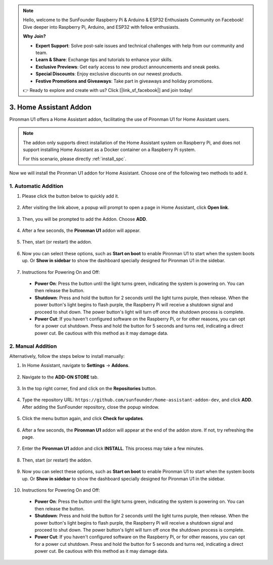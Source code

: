 .. note::

    Hello, welcome to the SunFounder Raspberry Pi & Arduino & ESP32 Enthusiasts Community on Facebook! Dive deeper into Raspberry Pi, Arduino, and ESP32 with fellow enthusiasts.

    **Why Join?**

    - **Expert Support**: Solve post-sale issues and technical challenges with help from our community and team.
    - **Learn & Share**: Exchange tips and tutorials to enhance your skills.
    - **Exclusive Previews**: Get early access to new product announcements and sneak peeks.
    - **Special Discounts**: Enjoy exclusive discounts on our newest products.
    - **Festive Promotions and Giveaways**: Take part in giveaways and holiday promotions.

    👉 Ready to explore and create with us? Click [|link_sf_facebook|] and join today!

3. Home Assistant Addon
=========================

Pironman U1 offers a Home Assistant addon, facilitating the use of Pironman U1 for Home Assistant users.

.. note::

    The addon only supports direct installation of the Home Assistant system on Raspberry Pi, and does not support installing Home Assistant as a Docker container on a Raspberry Pi system.
    
    For this scenario, please directly :ref:`install_spc`.

Now we will install the Pironman U1 addon for Home Assistant. Choose one of the following two methods to add it.

1. Automatic Addition
------------------------

#. Please click the button below to quickly add it.

    .. raw:: html

        <a href="https://my.home-assistant.io/redirect/supervisor_addon/?repository_url=https%3A%2F%2Fgithub.com%2Fsunfounder%2Fhome-assistant-addon-dev&addon=e5375b8b_pironman-u1-alpha" target="_blank" rel="noreferrer noopener"><img src="https://my.home-assistant.io/badges/supervisor_addon.svg" alt="Open your Home Assistant instance and show the dashboard of an add-on." /></a>

#. After visiting the link above, a popup will prompt to open a page in Home Assistant, click **Open link**.

    .. image:: img/ha_open_page.png

#. Then, you will be prompted to add the Addon. Choose **ADD**.

    .. image:: img/ha_add.png

#. After a few seconds, the **Pironman U1** addon will appear.

    .. image:: img/ha_install_u1.png
        :align: center

#. Then, start (or restart) the addon.

    .. image:: img/ha_manage_rep.png
        :align: center
        
#. Now you can select these options, such as **Start on boot** to enable Pironman U1 to start when the system boots up. Or **Show in sidebar** to show the dashboard specially designed for Pironman U1 in the sidebar.

    .. image:: img/ha_option.png

#. Instructions for Powering On and Off:

  * **Power On**: Press the button until the light turns green, indicating the system is powering on. You can then release the button.
  * **Shutdown**: Press and hold the button for 2 seconds until the light turns purple, then release. When the power button's light begins to flash purple, the Raspberry Pi will receive a shutdown signal and proceed to shut down. The power button's light will turn off once the shutdown process is complete.
  * **Power Cut**: If you haven't configured software on the Raspberry Pi, or for other reasons, you can opt for a power cut shutdown. Press and hold the button for 5 seconds and turns red, indicating a direct power cut. Be cautious with this method as it may damage data.

2. Manual Addition
----------------------

Alternatively, follow the steps below to install manually:

#. In Home Assistant, navigate to **Settings** -> **Addons**.

    .. image:: img/ha_settings.png
        :align: center

#. Navigate to the **ADD-ON STORE** tab.

    .. image:: img/ha_addon_store.png
        :align: center

#. In the top right corner, find and click on the **Repositories** button.

    .. image:: img/ha_repositories.png
        :align: center

#. Type the repository URL: ``https://github.com/sunfounder/home-assistant-addon-dev``, and click **ADD**. After adding the SunFounder repository, close the popup window.

    .. image:: img/ha_add_url.png
        :align: center

#. Click the menu button again, and click **Check for updates**.

    .. image:: img/ha_check_updates.png
        :align: center

#. After a few seconds, the **Pironman U1** addon will appear at the end of the addon store. If not, try refreshing the page.

    .. image:: img/ha_find_u1.png
        :align: center

#. Enter the **Pironman U1** addon and click **INSTALL**. This process may take a few minutes.

    .. image:: img/ha_install_u1.png
        :align: center

#. Then, start (or restart) the addon.

    .. image:: img/ha_manage_rep.png
        :align: center

#. Now you can select these options, such as **Start on boot** to enable Pironman U1 to start when the system boots up. Or **Show in sidebar** to show the dashboard specially designed for Pironman U1 in the sidebar.

    .. image:: img/ha_option.png

#. Instructions for Powering On and Off:

  * **Power On**: Press the button until the light turns green, indicating the system is powering on. You can then release the button.
  * **Shutdown**: Press and hold the button for 2 seconds until the light turns purple, then release. When the power button's light begins to flash purple, the Raspberry Pi will receive a shutdown signal and proceed to shut down. The power button's light will turn off once the shutdown process is complete.
  * **Power Cut**: If you haven't configured software on the Raspberry Pi, or for other reasons, you can opt for a power cut shutdown. Press and hold the button for 5 seconds and turns red, indicating a direct power cut. Be cautious with this method as it may damage data.
